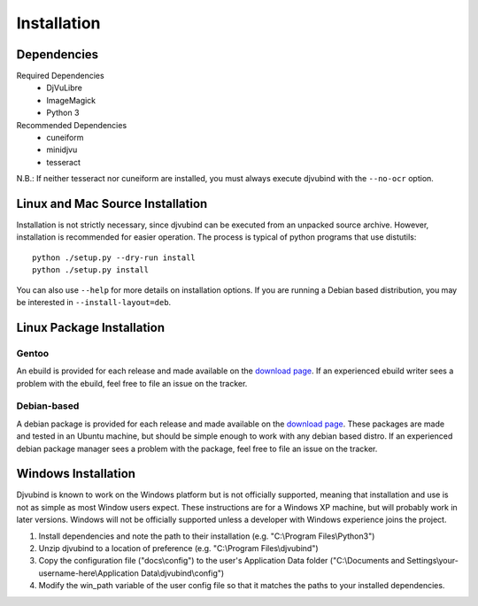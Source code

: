 Installation
================

Dependencies
------------
Required Dependencies
    * DjVuLibre
    * ImageMagick
    * Python 3
Recommended Dependencies
    * cuneiform
    * minidjvu
    * tesseract

N.B.: If neither tesseract nor cuneiform are installed, you must always execute djvubind with the ``--no-ocr`` option.


Linux and Mac  Source Installation
--------------------------
Installation is not strictly necessary, since djvubind can be executed from an unpacked source archive.  However, installation is recommended for easier operation.  The process is typical of python programs that use distutils::

    python ./setup.py --dry-run install
    python ./setup.py install

You can also use ``--help`` for more details on installation options.  If you are running a Debian based distribution, you may be interested in ``--install-layout=deb``.

Linux Package Installation
--------------------------

Gentoo
^^^^^^
An ebuild is provided for each release and made available on the `download page <https://code.google.com/p/djvubind/downloads/list>`_.  If an experienced ebuild writer sees a problem with the ebuild, feel free to file an issue on the tracker.

Debian-based
^^^^^^^^^^^^
A debian package is provided for each release and made available on the `download page <https://code.google.com/p/djvubind/downloads/list>`_.  These packages are made and tested in an Ubuntu machine, but should be simple enough to work with any debian based distro.  If an experienced debian package manager sees a problem with the package, feel free to file an issue on the tracker.

Windows Installation
--------------------
Djvubind is known to work on the Windows platform but is not officially supported, meaning that installation and use is not as simple as most Window users expect.  These instructions are for a Windows XP machine, but will probably work in later versions.  Windows will not be officially supported unless a developer with Windows experience joins the project.

#. Install dependencies and note the path to their installation (e.g. "C:\\Program Files\\Python3")
#. Unzip djvubind to a location of preference (e.g. "C:\\Program Files\\djvubind")
#. Copy the configuration file ("docs\\config") to the user's Application Data folder ("C:\\Documents and Settings\\your-username-here\\Application Data\\djvubind\\config")
#. Modify the win_path variable of the user config file so that it matches the paths to your installed dependencies.
